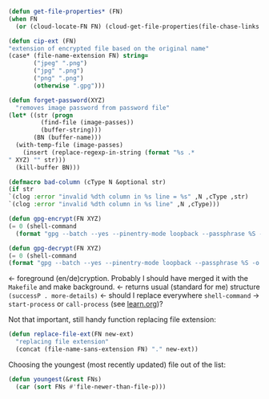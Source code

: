 #+BEGIN_SRC emacs-lisp :tangle generated/2.el :shebang ";; -*-  lexical-binding: t; -*-"
(defun get-file-properties* (FN)
(when FN
  (or (cloud-locate-FN FN) (cloud-get-file-properties(file-chase-links FN)))))
#+END_SRC

#+BEGIN_SRC emacs-lisp :tangle generated/2.el
(defun cip-ext (FN)
"extension of encrypted file based on the original name"
(case* (file-name-extension FN) string=
       ("jpeg" ".png")
       ("jpg" ".png")
       ("png" ".png")
       (otherwise ".gpg")))
#+END_SRC

#+BEGIN_SRC emacs-lisp :tangle generated/2.el
(defun forget-password(XYZ)
  "removes image password from password file"
(let* ((str (progn
	     (find-file (image-passes))
	     (buffer-string)))
       (BN (buffer-name)))
  (with-temp-file (image-passes)
    (insert (replace-regexp-in-string (format "%s .*
" XYZ) "" str)))
  (kill-buffer BN)))
#+END_SRC

#+BEGIN_SRC emacs-lisp :tangle generated/2.el
(defmacro bad-column (cType N &optional str)
(if str
`(clog :error "invalid %dth column in %s line = %s" ,N ,cType ,str)
`(clog :error "invalid %dth column in %s line" ,N ,cType)))
#+END_SRC

#+BEGIN_SRC emacs-lisp :tangle generated/2.el
(defun gpg-encrypt(FN XYZ)
(= 0 (shell-command
  (format "gpg --batch --yes --pinentry-mode loopback --passphrase %S -o %s --symmetric %s" password (FN remote-directory (concat XYZ ".gpg")) (untilde FN)))))

(defun gpg-decrypt(FN XYZ)
(= 0 (shell-command 
(format "gpg --batch --yes --pinentry-mode loopback --passphrase %S -o %s --decrypt %s" password (untilde FN) (FN remote-directory (concat XYZ ".gpg"))))))
#+END_SRC
← foreground (en/de)cryption. Probably I should have merged it with the =Makefile= and make background.
← returns usual (standard for me) structure =(successP . more-details)=
← should I replace everywhere =shell-command= → =start-process= or =call-process= (see [[file:learn.org][learn.org]])?

Not that important, still handy function replacing file extension:
#+BEGIN_SRC emacs-lisp :tangle generated/2.el
(defun replace-file-ext(FN new-ext)
  "replacing file extension"
  (concat (file-name-sans-extension FN) "." new-ext))
#+END_SRC

Choosing the youngest (most recently updated) file out of the list:
#+BEGIN_SRC emacs-lisp :tangle generated/2.el
(defun youngest(&rest FNs)
  (car (sort FNs #'file-newer-than-file-p)))
#+END_SRC
